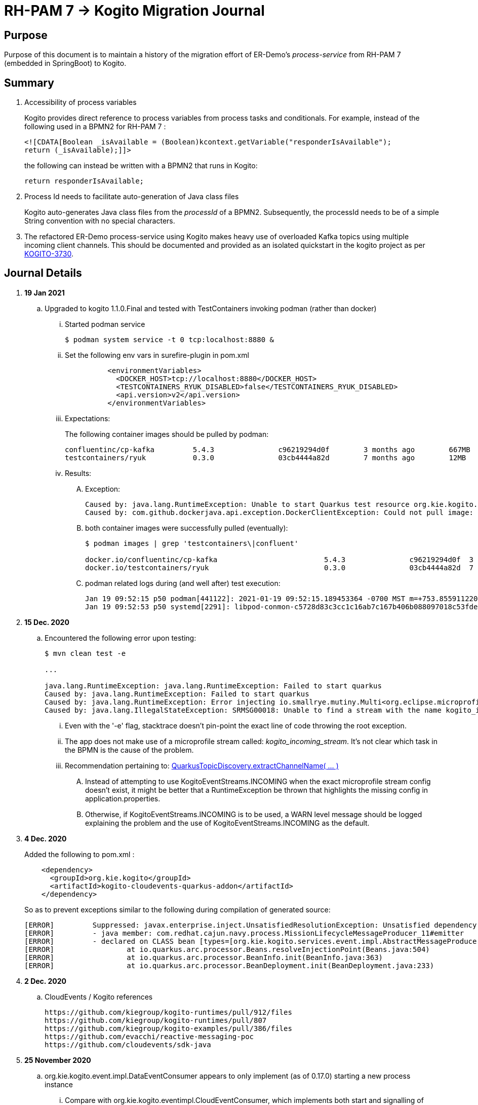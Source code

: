 = RH-PAM 7 -> Kogito Migration Journal

== Purpose
Purpose of this document is to maintain a history of the migration effort of ER-Demo's _process-service_ from RH-PAM 7 (embedded in SpringBoot) to Kogito.

== Summary

. Accessibility of process variables
+
Kogito provides direct reference to process variables from process tasks and conditionals.
For example, instead of the following used in a BPMN2 for RH-PAM 7 :
+
-----
<![CDATA[Boolean _isAvailable = (Boolean)kcontext.getVariable("responderIsAvailable");
return (_isAvailable);]]>
-----
+
the following can instead be written with a BPMN2 that runs in Kogito:
+
-----
return responderIsAvailable;
-----

. Process Id needs to facilitate auto-generation of Java class files
+
Kogito auto-generates Java class files from the _processId_ of a BPMN2.
Subsequently, the processId needs to be of a simple String convention with no special characters.

. The refactored ER-Demo process-service using Kogito makes heavy use of overloaded Kafka topics using multiple incoming client channels.  This should be documented and provided as an isolated quickstart in the kogito project as per link:https://issues.redhat.com/browse/KOGITO-3730[KOGITO-3730].


== Journal Details

. *19 Jan 2021*
.. Upgraded to kogito 1.1.0.Final and tested with TestContainers invoking podman (rather than docker)
... Started podman service
+
-----
$ podman system service -t 0 tcp:localhost:8880 &
-----
... Set the following env vars in surefire-plugin in pom.xml
+
-----
          <environmentVariables>
            <DOCKER_HOST>tcp://localhost:8880</DOCKER_HOST>
            <TESTCONTAINERS_RYUK_DISABLED>false</TESTCONTAINERS_RYUK_DISABLED>
            <api.version>v2</api.version>
          </environmentVariables>
-----
... Expectations:
+
The following container images should be pulled by podman:
+
-----
confluentinc/cp-kafka         5.4.3               c96219294d0f        3 months ago        667MB
testcontainers/ryuk           0.3.0               03cb4444a82d        7 months ago        12MB
-----

... Results:
.... Exception:
+
-----
Caused by: java.lang.RuntimeException: Unable to start Quarkus test resource org.kie.kogito.testcontainers.quarkus.KafkaQuarkusTestResource@4730e0f0
Caused by: com.github.dockerjava.api.exception.DockerClientException: Could not pull image:
-----

.... both container images were successfully pulled (eventually):
+
-----
$ podman images | grep 'testcontainers\|confluent'

docker.io/confluentinc/cp-kafka                         5.4.3               c96219294d0f  3 months ago   682 MB
docker.io/testcontainers/ryuk                           0.3.0               03cb4444a82d  7 months ago   12.5 MB
-----

.... podman related logs during (and well after) test execution:
+
-----
Jan 19 09:52:15 p50 podman[441122]: 2021-01-19 09:52:15.189453364 -0700 MST m=+753.855911220 image pull  
Jan 19 09:52:53 p50 systemd[2291]: libpod-conmon-c5728d83c3cc1c16ab7c167b406b088097018c53fde98e9fa4a079cae0e3a23b.scope: Succeeded.
-----



. *15 Dec. 2020*
.. Encountered the following error upon testing:
+
-----
$ mvn clean test -e

...

java.lang.RuntimeException: java.lang.RuntimeException: Failed to start quarkus
Caused by: java.lang.RuntimeException: Failed to start quarkus
Caused by: java.lang.RuntimeException: Error injecting io.smallrye.mutiny.Multi<org.eclipse.microprofile.reactive.messaging.Message<java.lang.String>> org.kie.kogito.addon.cloudevents.quarkus.QuarkusCloudEventPublisher.events
Caused by: java.lang.IllegalStateException: SRMSG00018: Unable to find a stream with the name kogito_incoming_stream, available streams are: [kogito_outgoing_stream, i-mission-event-pickedup, i-mission-event-started, i-responder-availability-verified, i-mission-event-droppedoff, i-mission-event-aborted, i-incident-event-created, i-mission-event-created]
-----

... Even with the '-e' flag, stacktrace doesn't pin-point the exact line of code throwing the root exception.
... The app does not make use of a microprofile stream called: _kogito_incoming_stream_.  It's not clear which task in the BPMN is the cause of the problem.

... Recommendation pertaining to:  link:https://github.com/kiegroup/kogito-runtimes/blob/master/addons/cloudevents/cloudevents-quarkus-addon/src/main/java/org/kie/kogito/addon/cloudevents/quarkus/QuarkusTopicDiscovery.java#L63-L74[QuarkusTopicDiscovery.extractChannelName( ... )]
.... Instead of attempting to use KogitoEventStreams.INCOMING when the exact microprofile stream config doesn't exist, it might be better that a RuntimeException be thrown that highlights the missing config in application.properties.
.... Otherwise, if KogitoEventStreams.INCOMING is to be used, a WARN level message should be logged explaining the problem and the use of KogitoEventStreams.INCOMING as the default.

. *4 Dec. 2020*
+
Added the following to pom.xml :
+
-----
    <dependency>
      <groupId>org.kie.kogito</groupId>
      <artifactId>kogito-cloudevents-quarkus-addon</artifactId>
    </dependency>
-----
+
So as to prevent exceptions similar to the following during compilation of generated source:
+
-----
[ERROR] 	Suppressed: javax.enterprise.inject.UnsatisfiedResolutionException: Unsatisfied dependency for type org.kie.kogito.services.event.CloudEventEmitter and qualifiers [@Default]
[ERROR] 	- java member: com.redhat.cajun.navy.process.MissionLifecycleMessageProducer_11#emitter
[ERROR] 	- declared on CLASS bean [types=[org.kie.kogito.services.event.impl.AbstractMessageProducer<com.redhat.cajun.navy.rules.model.Incident, com.redhat.cajun.navy.process.MissionLifecycleMessageDataEvent_11>, com.redhat.cajun.navy.process.MissionLifecycleMessageProducer_11, java.lang.Object], qualifiers=[@Default, @Any], target=com.redhat.cajun.navy.process.MissionLifecycleMessageProducer_11]
[ERROR] 		at io.quarkus.arc.processor.Beans.resolveInjectionPoint(Beans.java:504)
[ERROR] 		at io.quarkus.arc.processor.BeanInfo.init(BeanInfo.java:363)
[ERROR] 		at io.quarkus.arc.processor.BeanDeployment.init(BeanDeployment.java:233)

-----

. *2 Dec. 2020*
.. CloudEvents / Kogito references
+
-----
https://github.com/kiegroup/kogito-runtimes/pull/912/files
https://github.com/kiegroup/kogito-runtimes/pull/807
https://github.com/kiegroup/kogito-examples/pull/386/files
https://github.com/evacchi/reactive-messaging-poc
https://github.com/cloudevents/sdk-java
-----

. *25 November 2020*

.. org.kie.kogito.event.impl.DataEventConsumer appears to only implement (as of 0.17.0) starting a new process instance
... Compare with org.kie.kogito.eventimpl.CloudEventConsumer, which implements both start and signalling of process instance

.. The reason the DataEventConsumer is currently being used (by setting:  kogito.messaging.as-cloudevents=false) is because we are attempting to re-use existing payloads from a brownfield app
+
For the purpose of this exercise, we could switch to cloud-events if needed

.. The runtime stack trace that indicates the problem is as follows:
+
-----
INFO  [io.quarkus] (Quarkus Main Thread) Installed features: [cdi, kogito, kubernetes-client, mutiny, resteasy, resteasy-jackson, smallrye-context-propagation, smallrye-health, smallrye-openapi, smallrye-reactive-messaging, smallrye-reactive-messaging-kafka, swagger-ui, vertx]
INFO  [io.quarkus.deployment.dev.RuntimeUpdatesProcessor] (vert.x-worker-thread-11) Hot replace total time: 1.107s 
ERROR [io.smallrye.reactive.messaging.provider] (vert.x-eventloop-thread-12) SRMSG00200: The method com.redhat.cajun.navy.process.MissionLifecycleMessageConsumer_14#consume has thrown an exception: java.lang.IllegalArgumentException: There is no start node that matches the trigger i-mission-event-started
	at org.jbpm.ruleflow.instance.RuleFlowProcessInstance.internalStart(RuleFlowProcessInstance.java:39)
	at org.jbpm.process.instance.impl.ProcessInstanceImpl.start(ProcessInstanceImpl.java:232)
	at org.jbpm.workflow.instance.impl.WorkflowProcessInstanceImpl.start(WorkflowProcessInstanceImpl.java:473)
	at org.jbpm.process.instance.LightProcessRuntime.startProcessInstance(LightProcessRuntime.java:174)
	at org.jbpm.process.instance.LightProcessRuntime.startProcessInstance(LightProcessRuntime.java:161)
	at org.kie.kogito.process.impl.AbstractProcessInstance.start(AbstractProcessInstance.java:212)
	at org.kie.kogito.event.impl.DataEventConsumer.lambda$consume$0(DataEventConsumer.java:52)
	at org.kie.kogito.services.uow.UnitOfWorkExecutor.executeInUnitOfWork(UnitOfWorkExecutor.java:33)
	at org.kie.kogito.event.impl.DataEventConsumer.consume(DataEventConsumer.java:47)
	at com.redhat.cajun.navy.process.MissionLifecycleMessageConsumer_14.consume(MissionLifecycleMessageConsumer_14.java:39)
	at com.redhat.cajun.navy.process.MissionLifecycleMessageConsumer_14_ClientProxy.consume(MissionLifecycleMessageConsumer_14_ClientProxy.zig:214)
	at com.redhat.cajun.navy.process.MissionLifecycleMessageConsumer_14_SmallRyeMessagingInvoker_consume_a793a9cc76abe8ea0eedf6d7f2db6d132889e355.invoke(MissionLifecycleMessageConsumer_14_SmallRyeMessagingInvoker_consume_a793a9cc76abe8ea0eedf6d7f2db6d132889e355.zig:48)
-----

. *24 November 2020*

.. link:https://issues.redhat.com/browse/KOGITO-3932[KOGITO-3932]
+
Kogito BPMN plugin for VSCode (v0.8.0) does not update underlying itemDefinition when Intermediate Message Catch Event is modified.  ie: 
+
-----
<bpmn2:itemDefinition id="topic-responder-availability-verifiedType" structureRef="com.redhat.cajun.navy.process.message.model.ResponderUpdatedEvent"/>
-----

... Troubleshooting the root issue requires studying the BPMN XML.  No hints of a problem are provided via the editor.

... Instead, the following is thrown during compilation:
+
-----
[INFO] ------------------------------------------------------------------------
[INFO] BUILD FAILURE
[INFO] ------------------------------------------------------------------------
[INFO] Total time:  10.709 s
[INFO] Finished at: 2020-11-24T08:05:55-07:00
[INFO] ------------------------------------------------------------------------
[ERROR] Failed to execute goal io.quarkus:quarkus-maven-plugin:1.8.0.Final:build (default) on project process-service-kogito: Failed to build quarkus application: io.quarkus.builder.BuildException: Build failure: Build failed due to errors
[ERROR] 	[error]: Build step org.kie.kogito.quarkus.deployment.KogitoAssetsProcessor#generateModel threw an exception: java.lang.IllegalStateException: src/main/java/com/redhat/cajun/navy/process/IncidentLifecycleMessageConsumer_2.java (37:31) : incompatible types: com.redhat.cajun.navy.rules.model.Mission cannot be converted to com.redhat.cajun.navy.rules.model.Incident
[ERROR] src/main/java/com/redhat/cajun/navy/process/IncidentLifecycleMessageConsumer_2.java (37:31) : incompatible types: com.redhat.cajun.navy.rules.model.Mission cannot be converted to com.redhat.cajun.navy.rules.model.Incident
[ERROR] 	at org.kie.kogito.quarkus.deployment.InMemoryCompiler.compile(InMemoryCompiler.java:95)
[ERROR] 	at org.kie.kogito.quarkus.deployment.KogitoAssetsProcessor.processGeneratedJavaSourceCode(KogitoAssetsProcessor.java:261)
[ERROR] 	at org.kie.kogito.quarkus.deployment.KogitoAssetsProcessor.generateModel(KogitoAssetsProcessor.java:217)
-----
+
This error message leads the user to believe the error might be something other than a problem in the underlying BPMN XML.

... Troubleshooting involves multiple steps:
.... Study stack trace and open target/generated-source/kogito/com/redhat/cajun/navy/process/IncidentLifecycleMessageConsumer_2.java:37
.... Notice that this function pertains to an incoming message channel:
+
-----
@org.eclipse.microprofile.reactive.messaging.Incoming("topic-incident-event-created")
-----
.... Question why this function is expecting an event type of Mission.class
.... Study the BPMN XML in and around the use of:   topic-incident-event-created

... To correct the problem, the user either has to manually fix the XML or delete the entire Intermediate Message Catch Event and re-create.

.. Difficulties troubleshooting kafka from testcontainers

... No exception is thrown to unit test when kafka producer is not connected to kafka broker
... Consumer also provides no indication that it is not connected to kafka broker

. *21 October 2020*

.. Specifying multiple inbound and outgoing messaging channels in application.properties for each topic has resolved issues thrown by smallrye.


. *19 October 2020*

.. A new BPMN called *mission-lifecycle* has been created.  This process isolates the mission-lifecycle embedded sub-process from the original *incident-process*.
+
image::images/mission-lifecycle.bpmn.png[]

.. Two BPMN2 definitions in same project with same processId.  [red]#kogito compiler does not identify this conflict upfront.  Downstream consequences occur#
... Fixed by link:https://issues.redhat.com/browse/KOGITO-3681[KOGITO-3681]

.. SmallRyeReactiveMessagingLifecycle does not allow app to both consume and produce messages to the same Kafka topic (ie: *topic-incident-event*).
... The following is thrown when executing com.redhat.cajun.navy.process.IncidentProcessTest
+
-----
Caused by: javax.enterprise.inject.spi.DeploymentException: SRMSG00073: Invalid configuration, the following channel names cannot be used for both incoming and outgoing: [topic-incident-event]
	at io.smallrye.reactive.messaging.impl.ConfiguredChannelFactory.detectNameConflict(ConfiguredChannelFactory.java:144)
	at io.smallrye.reactive.messaging.impl.ConfiguredChannelFactory.initialize(ConfiguredChannelFactory.java:125)
	at io.smallrye.reactive.messaging.impl.ConfiguredChannelFactory_ClientProxy.initialize(ConfiguredChannelFactory_ClientProxy.zig:265)
	at java.base/java.util.Iterator.forEachRemaining(Iterator.java:133)
	at java.base/java.util.Spliterators$IteratorSpliterator.forEachRemaining(Spliterators.java:1801)
	at java.base/java.util.stream.ReferencePipeline$Head.forEach(ReferencePipeline.java:658)
	at io.smallrye.reactive.messaging.extension.MediatorManager.initializeAndRun(MediatorManager.java:161)
	at io.smallrye.reactive.messaging.extension.MediatorManager_ClientProxy.initializeAndRun(MediatorManager_ClientProxy.zig:325)
	at io.quarkus.smallrye.reactivemessaging.runtime.SmallRyeReactiveMessagingLifecycle.onApplicationStart(SmallRyeReactiveMessagingLifecycle.java:20)
-----
... [red]#Recommendation:  Detail this restriction in Kogito docs#.
... [red]#Recommendation:  In ER-Demo, create additional outgoing topic called:  *topic-incident-assignment-event*#

.. SmallRye doesn't allow multiple consumers on same Kafka topic:
+
-----
Oct 19, 2020 1:41:09 PM io.smallrye.reactive.messaging.kafka.impl.KafkaSource lambda$new$13
ERROR: SRMSG18217: Unable to read a record from Kafka topics '[topic-mission-event]'
java.lang.IllegalStateException: This processor allows only a single Subscriber
	at io.smallrye.mutiny.vertx.MultiReadStream.subscribe(MultiReadStream.java:62)
	at io.smallrye.mutiny.operators.AbstractMulti.subscribe(AbstractMulti.java:23)
	at io.smallrye.mutiny.groups.MultiSubscribe.withSubscriber(MultiSubscribe.java:68)
	at io.smallrye.mutiny.operators.multi.MultiSignalConsumerOp.subscribe(MultiSignalConsumerOp.java:50)
-----

. *25 September 2020*
.. IncidentProcessTest
+
Added first draft of this class by copying and pruning:  _org.acme.travel.MessagingIT.java_
.. Add the following dependency in project pom:
+
-----
    <dependency>
      <groupId>org.kie.kogito</groupId>
      <artifactId>kogito-test-utils</artifactId>
      <scope>test</scope>
    </dependency>
-----

.. [red]#Unable to run junit test do to _test-containers_ dependency on docker#
+
-----
ERROR: ping failed with configuration Environment variables, system properties and defaults. Resolved dockerHost=unix:///var/run/docker.sock due to org.rnorth.ducttape.TimeoutException: Timeout waiting for result with exception
org.rnorth.ducttape.TimeoutException: Timeout waiting for result with exception
	at org.rnorth.ducttape.unreliables.Unreliables.retryUntilSuccess(Unreliables.java:54)
	at org.testcontainers.dockerclient.DockerClientProviderStrategy.ping(DockerClientProviderStrategy.java:182)
	at org.testcontainers.dockerclient.EnvironmentAndSystemPropertyClientProviderStrategy.test(EnvironmentAndSystemPropertyClientProviderStrategy.java:41)
-----

... In my dev environment, I only use podman, buildah and skopeo
... Need to research progress using _test-containers_ suite and podman

.... https://github.com/testcontainers/testcontainers-java/issues/2088
.... https://lists.podman.io/archives/list/podman@lists.podman.io/thread/5K6ZOTYDISZEXCHWJJD3RFNKM33NHEDI/

. *24 September 2020*

.. Modified _incident-process_ as follows:
+
image::images/sept_24_2020.png[]

.. Upgrade to kogito 0.15.0 (which also bumped quarkus to: 1.8.0 )

.. Temporarily stub RESTful service tasks in _incident-process_ BPMN2 until a (Fuse / Camel based) ServiceTask capability is available in Kogito
+
Use the following as examples:

*** https://github.com/kiegroup/kogito-examples/tree/stable/kogito-travel-agency/basic#business-logic
*** https://github.com/kiegroup/kogito-examples/blob/stable/kogito-travel-agency/basic/src/main/java/org/acme/travels/service/FlightBookingService.java

.. [red]#Kogito docs currently not helpful with creating custom Service Tasks#
.. [red]#Kogito docs currently not helpful with updating the process definition to reference new Service Tasks#


.. Business Rule Task
... RH-PAM implemention of Incident Process implements link:https://github.com/Emergency-Response-Demo/process-service/blob/master/src/main/java/com/redhat/cajun/navy/process/wih/BusinessRuleTaskHandlerWrapper.java[a custom WIH] to execute business rules.
.... This is a wrapper around the OOTB BusinessRuleTask.
.... Rules are loaded as per GAV
.... [red]#TO-DO:#  investigate why not the use of the OOTB BusinessRuleTaskHandler directly in RH-PAM based incident-process-kjar implementation.
...  [red]#Requirement for RuleUnit or RuleFlowGroup ?#
.... link:https://github.com/Emergency-Response-Demo/cajun-navy-rules/blob/master/src/main/resources/com.redhat.cajun.navy.rules/IncidentResponderAssignment.drl[IncidentResponderAssignment] technical rules do not have a ruleflow-group associated with them.
.... Subsequently, the following build-time exception is thrown when compiling the business process with a BusinessRuleTask and empty _RuleFlowGroup_ field:
+
-----
Caused by: java.lang.IllegalArgumentException: Rule task "Assign Mission" is invalid: you did not set a unit name, a rule flow group or a decision model
-----

.... Will modify all IncidentResponderAssignment rules to include a RuleFlowGroup



.. Define all outgoing and incoming Kafka topic connectors in:   src/main/resources/application.properties

.. IntermediateThrowEvent:

... Should the _message_ field be populated with the kafka topic name (as defined in application.properties ) ?
+
At authoring time, the previously defined kafka connectors (in application.properties) do not populate drop downs in intermediateThrow and intermediateCatch events of BPMN2.   Are they suppose to ?

... In _travels.bpmn2_, what is _Message_5_Input_ ?

... No *OnEntry Action*
+
Prior to _Incident Un-Assignment Event_, will need to introduce a script task

.. [red]#IntermediateCatchEvent#

... How will auto-generated message consumer grab correlationKey from message ? ie:  link:https://github.com/Emergency-Response-Demo/process-service/blob/master/src/main/java/com/redhat/cajun/navy/process/message/listeners/ResponderUpdatedEventMessageListener.java#L79[ResponderUpdatedEventMessageListener : L79]

... How to filter out irrelevant messages that may be sent to topics that IntermediateCatchEvent is listening on ? ie:  link:https://github.com/Emergency-Response-Demo/process-service/blob/master/src/main/java/com/redhat/cajun/navy/process/message/listeners/ResponderUpdatedEventMessageListener.java#L92-L104[ResponderUpdatedEventMessageListener : 90-104]
+
AMQ Streams / Kafka doesn't support *message selectors* (ie:  similar to Activemq Artemis)

... How will the auto-generated messsage consumer process the incoming message and invoke the correct signal along with the correct corresponding payload ? ie: link:https://github.com/Emergency-Response-Demo/process-service/blob/master/src/main/java/com/redhat/cajun/navy/process/message/listeners/MissionEventTopicListener.java#L97[MissionEventTopicListener : 97]
+
image::images/incident-process-original-with-consumer-topics.png[]





. *15 September 2020*
+
.. New _process-service-quarkus_ project created without issues using the kogito maven archetype as follows:
+
-----
mvn archetype:generate \
        -DinteractiveMode=false \
        -DarchetypeGroupId=org.kie.kogito \
        -DarchetypeArtifactId=kogito-quarkus-archetype \
        -DarchetypeVersion=0.14.0 \
        -DgroupId=com.redhat.cajun.navy \
        -DartifactId=process-service-kogito \
        -Dversion=0.0.1
-----

.. Kogito project to double as kjar
+
In RH-PAM 7 based _process-service_, a separate _incident-process-jar_ (containing the link:https://github.com/Emergency-Response-Demo/incident-process-kjar/blob/master/src/main/resources/com/redhat/cajun/navy/process/incident-process.bpmn[incident-process.bpmn] ) is imported as a dependency.  With Kogito, it's a best practice to version control process and rules artifacts in the same kogito based business service.  Subsequently, _incident-process.bpmn_ was copied to the resources directory of _process-service-kogito_.
+
Original process definition is as follows:
+
image::images/incident-process.png[]

.. [red]#Compilation errors with _process-service-kogito_#
+
... link:https://issues.redhat.com/browse/KOGITO-3353[KOGITO-3353]
... processId renamed from _incident-process_ to the following to allow Kogito to generate Java classes using this processId :   _incidentLifecycle_.

== Kogito related issues and enhancements

- link:https://issues.redhat.com/browse/KOGITO-3161[KOGITO-3161]
- link:https://issues.redhat.com/browse/KOGITO-3353[KOGITO-3353]
- link:https://issues.redhat.com/browse/KOGITO-3681[KOGITO-3681]
- link:https://issues.redhat.com/browse/KOGITO-3930[KOGITO-3930]
- link:https://issues.redhat.com/browse/KOGITO-3931[KOGITO-3931]
- link:https://issues.redhat.com/browse/KOGITO-3932[KOGITO-3932]


